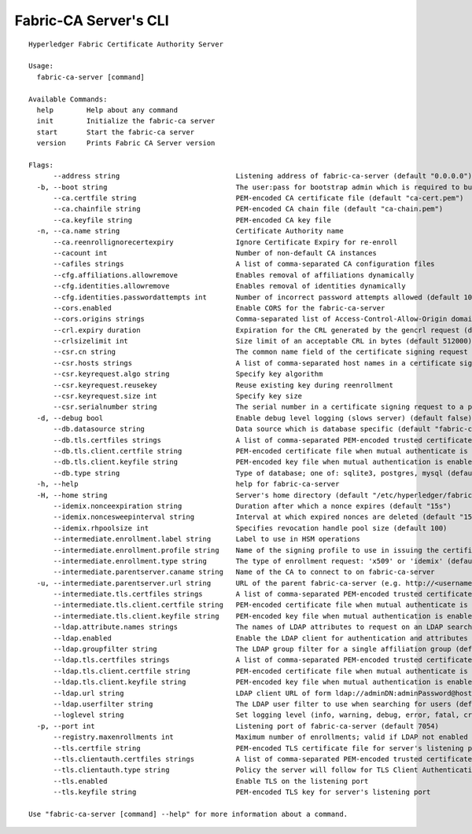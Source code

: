 =======================
Fabric-CA Server's CLI
=======================

::

    Hyperledger Fabric Certificate Authority Server
    
    Usage:
      fabric-ca-server [command]
    
    Available Commands:
      help        Help about any command
      init        Initialize the fabric-ca server
      start       Start the fabric-ca server
      version     Prints Fabric CA Server version
    
    Flags:
          --address string                            Listening address of fabric-ca-server (default "0.0.0.0")
      -b, --boot string                               The user:pass for bootstrap admin which is required to build default config file
          --ca.certfile string                        PEM-encoded CA certificate file (default "ca-cert.pem")
          --ca.chainfile string                       PEM-encoded CA chain file (default "ca-chain.pem")
          --ca.keyfile string                         PEM-encoded CA key file
      -n, --ca.name string                            Certificate Authority name
          --ca.reenrollignorecertexpiry               Ignore Certificate Expiry for re-enroll
          --cacount int                               Number of non-default CA instances
          --cafiles strings                           A list of comma-separated CA configuration files
          --cfg.affiliations.allowremove              Enables removal of affiliations dynamically
          --cfg.identities.allowremove                Enables removal of identities dynamically
          --cfg.identities.passwordattempts int       Number of incorrect password attempts allowed (default 10)
          --cors.enabled                              Enable CORS for the fabric-ca-server
          --cors.origins strings                      Comma-separated list of Access-Control-Allow-Origin domains
          --crl.expiry duration                       Expiration for the CRL generated by the gencrl request (default 24h0m0s)
          --crlsizelimit int                          Size limit of an acceptable CRL in bytes (default 512000)
          --csr.cn string                             The common name field of the certificate signing request to a parent fabric-ca-server
          --csr.hosts strings                         A list of comma-separated host names in a certificate signing request to a parent fabric-ca-server
          --csr.keyrequest.algo string                Specify key algorithm
          --csr.keyrequest.reusekey                   Reuse existing key during reenrollment
          --csr.keyrequest.size int                   Specify key size
          --csr.serialnumber string                   The serial number in a certificate signing request to a parent fabric-ca-server
      -d, --debug bool                                Enable debug level logging (slows server) (default false)
          --db.datasource string                      Data source which is database specific (default "fabric-ca-server.db")
          --db.tls.certfiles strings                  A list of comma-separated PEM-encoded trusted certificate files (e.g. root1.pem,root2.pem)
          --db.tls.client.certfile string             PEM-encoded certificate file when mutual authenticate is enabled
          --db.tls.client.keyfile string              PEM-encoded key file when mutual authentication is enabled
          --db.type string                            Type of database; one of: sqlite3, postgres, mysql (default "sqlite3")
      -h, --help                                      help for fabric-ca-server
      -H, --home string                               Server's home directory (default "/etc/hyperledger/fabric-ca")
          --idemix.nonceexpiration string             Duration after which a nonce expires (default "15s")
          --idemix.noncesweepinterval string          Interval at which expired nonces are deleted (default "15m")
          --idemix.rhpoolsize int                     Specifies revocation handle pool size (default 100)
          --intermediate.enrollment.label string      Label to use in HSM operations
          --intermediate.enrollment.profile string    Name of the signing profile to use in issuing the certificate
          --intermediate.enrollment.type string       The type of enrollment request: 'x509' or 'idemix' (default "x509")
          --intermediate.parentserver.caname string   Name of the CA to connect to on fabric-ca-server
      -u, --intermediate.parentserver.url string      URL of the parent fabric-ca-server (e.g. http://<username>:<password>@<address>:<port)
          --intermediate.tls.certfiles strings        A list of comma-separated PEM-encoded trusted certificate files (e.g. root1.pem,root2.pem)
          --intermediate.tls.client.certfile string   PEM-encoded certificate file when mutual authenticate is enabled
          --intermediate.tls.client.keyfile string    PEM-encoded key file when mutual authentication is enabled
          --ldap.attribute.names strings              The names of LDAP attributes to request on an LDAP search
          --ldap.enabled                              Enable the LDAP client for authentication and attributes
          --ldap.groupfilter string                   The LDAP group filter for a single affiliation group (default "(memberUid=%s)")
          --ldap.tls.certfiles strings                A list of comma-separated PEM-encoded trusted certificate files (e.g. root1.pem,root2.pem)
          --ldap.tls.client.certfile string           PEM-encoded certificate file when mutual authenticate is enabled
          --ldap.tls.client.keyfile string            PEM-encoded key file when mutual authentication is enabled
          --ldap.url string                           LDAP client URL of form ldap://adminDN:adminPassword@host[:port]/base
          --ldap.userfilter string                    The LDAP user filter to use when searching for users (default "(uid=%s)")
          --loglevel string                           Set logging level (info, warning, debug, error, fatal, critical)
      -p, --port int                                  Listening port of fabric-ca-server (default 7054)
          --registry.maxenrollments int               Maximum number of enrollments; valid if LDAP not enabled (default -1)
          --tls.certfile string                       PEM-encoded TLS certificate file for server's listening port (default "tls-cert.pem")
          --tls.clientauth.certfiles strings          A list of comma-separated PEM-encoded trusted certificate files (e.g. root1.pem,root2.pem)
          --tls.clientauth.type string                Policy the server will follow for TLS Client Authentication. (default "noclientcert")
          --tls.enabled                               Enable TLS on the listening port
          --tls.keyfile string                        PEM-encoded TLS key for server's listening port
    
    Use "fabric-ca-server [command] --help" for more information about a command.
